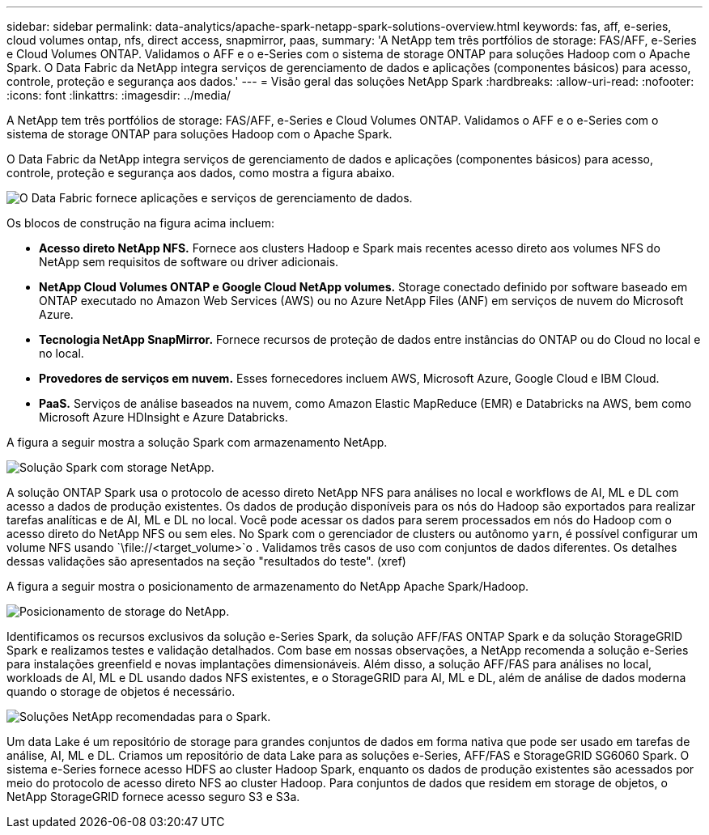 ---
sidebar: sidebar 
permalink: data-analytics/apache-spark-netapp-spark-solutions-overview.html 
keywords: fas, aff, e-series, cloud volumes ontap, nfs, direct access, snapmirror, paas, 
summary: 'A NetApp tem três portfólios de storage: FAS/AFF, e-Series e Cloud Volumes ONTAP. Validamos o AFF e o e-Series com o sistema de storage ONTAP para soluções Hadoop com o Apache Spark. O Data Fabric da NetApp integra serviços de gerenciamento de dados e aplicações (componentes básicos) para acesso, controle, proteção e segurança aos dados.' 
---
= Visão geral das soluções NetApp Spark
:hardbreaks:
:allow-uri-read: 
:nofooter: 
:icons: font
:linkattrs: 
:imagesdir: ../media/


[role="lead"]
A NetApp tem três portfólios de storage: FAS/AFF, e-Series e Cloud Volumes ONTAP. Validamos o AFF e o e-Series com o sistema de storage ONTAP para soluções Hadoop com o Apache Spark.

O Data Fabric da NetApp integra serviços de gerenciamento de dados e aplicações (componentes básicos) para acesso, controle, proteção e segurança aos dados, como mostra a figura abaixo.

image:apache-spark-image4.png["O Data Fabric fornece aplicações e serviços de gerenciamento de dados."]

Os blocos de construção na figura acima incluem:

* *Acesso direto NetApp NFS.* Fornece aos clusters Hadoop e Spark mais recentes acesso direto aos volumes NFS do NetApp sem requisitos de software ou driver adicionais.
* *NetApp Cloud Volumes ONTAP e Google Cloud NetApp volumes.* Storage conectado definido por software baseado em ONTAP executado no Amazon Web Services (AWS) ou no Azure NetApp Files (ANF) em serviços de nuvem do Microsoft Azure.
* *Tecnologia NetApp SnapMirror.* Fornece recursos de proteção de dados entre instâncias do ONTAP ou do Cloud no local e no local.
* *Provedores de serviços em nuvem.* Esses fornecedores incluem AWS, Microsoft Azure, Google Cloud e IBM Cloud.
* *PaaS.* Serviços de análise baseados na nuvem, como Amazon Elastic MapReduce (EMR) e Databricks na AWS, bem como Microsoft Azure HDInsight e Azure Databricks.


A figura a seguir mostra a solução Spark com armazenamento NetApp.

image:apache-spark-image5.png["Solução Spark com storage NetApp."]

A solução ONTAP Spark usa o protocolo de acesso direto NetApp NFS para análises no local e workflows de AI, ML e DL com acesso a dados de produção existentes. Os dados de produção disponíveis para os nós do Hadoop são exportados para realizar tarefas analíticas e de AI, ML e DL no local. Você pode acessar os dados para serem processados em nós do Hadoop com o acesso direto do NetApp NFS ou sem eles. No Spark com o gerenciador de clusters ou autônomo `yarn`, é possível configurar um volume NFS usando `\file://<target_volume>`o . Validamos três casos de uso com conjuntos de dados diferentes. Os detalhes dessas validações são apresentados na seção "resultados do teste". (xref)

A figura a seguir mostra o posicionamento de armazenamento do NetApp Apache Spark/Hadoop.

image:apache-spark-image7.png["Posicionamento de storage do NetApp."]

Identificamos os recursos exclusivos da solução e-Series Spark, da solução AFF/FAS ONTAP Spark e da solução StorageGRID Spark e realizamos testes e validação detalhados. Com base em nossas observações, a NetApp recomenda a solução e-Series para instalações greenfield e novas implantações dimensionáveis. Além disso, a solução AFF/FAS para análises no local, workloads de AI, ML e DL usando dados NFS existentes, e o StorageGRID para AI, ML e DL, além de análise de dados moderna quando o storage de objetos é necessário.

image:apache-spark-image9.png["Soluções NetApp recomendadas para o Spark."]

Um data Lake é um repositório de storage para grandes conjuntos de dados em forma nativa que pode ser usado em tarefas de análise, AI, ML e DL. Criamos um repositório de data Lake para as soluções e-Series, AFF/FAS e StorageGRID SG6060 Spark. O sistema e-Series fornece acesso HDFS ao cluster Hadoop Spark, enquanto os dados de produção existentes são acessados por meio do protocolo de acesso direto NFS ao cluster Hadoop. Para conjuntos de dados que residem em storage de objetos, o NetApp StorageGRID fornece acesso seguro S3 e S3a.
